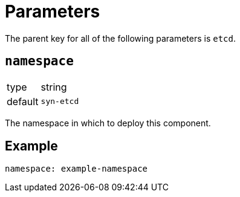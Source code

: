 = Parameters

The parent key for all of the following parameters is `etcd`.

== `namespace`

[horizontal]
type:: string
default:: `syn-etcd`

The namespace in which to deploy this component.


== Example

[source,yaml]
----
namespace: example-namespace
----
